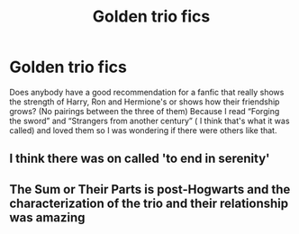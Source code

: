 #+TITLE: Golden trio fics

* Golden trio fics
:PROPERTIES:
:Score: 6
:DateUnix: 1584015232.0
:DateShort: 2020-Mar-12
:FlairText: Request
:END:
Does anybody have a good recommendation for a fanfic that really shows the strength of Harry, Ron and Hermione's or shows how their friendship grows? (No pairings between the three of them) Because I read “Forging the sword” and “Strangers from another century” ( I think that's what it was called) and loved them so I was wondering if there were others like that.


** I think there was on called 'to end in serenity'
:PROPERTIES:
:Author: MrMakoChan
:Score: 1
:DateUnix: 1584202109.0
:DateShort: 2020-Mar-14
:END:


** The Sum or Their Parts is post-Hogwarts and the characterization of the trio and their relationship was amazing
:PROPERTIES:
:Author: HPLikemake
:Score: 1
:DateUnix: 1591414183.0
:DateShort: 2020-Jun-06
:END:
